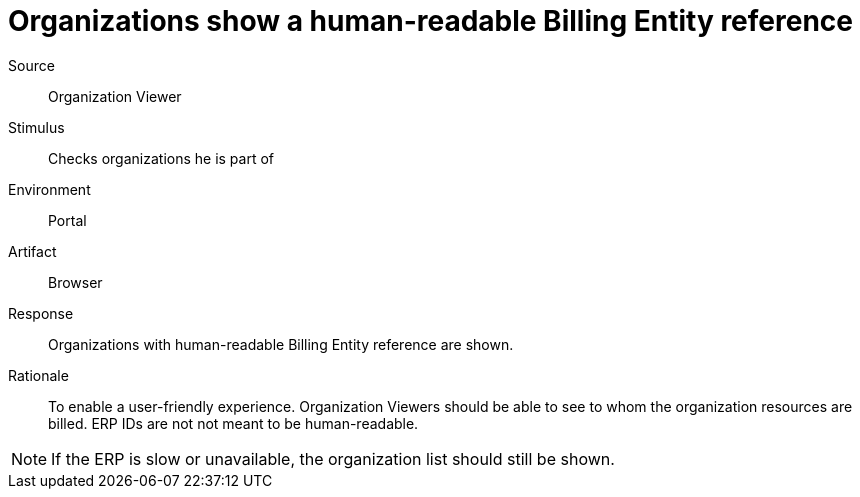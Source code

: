 = Organizations show a human-readable Billing Entity reference

Source::
Organization Viewer

Stimulus::
Checks organizations he is part of

Environment::
Portal

Artifact::
Browser

Response::
Organizations with human-readable Billing Entity reference are shown.

Rationale::
To enable a user-friendly experience.
Organization Viewers should be able to see to whom the organization resources are billed.
ERP IDs are not not meant to be human-readable.

[NOTE]
If the ERP is slow or unavailable, the organization list should still be shown.
